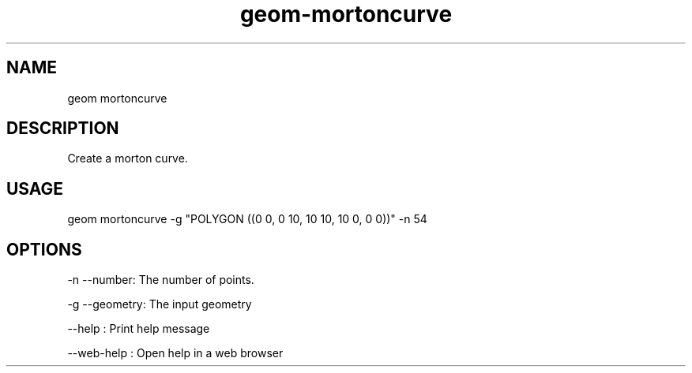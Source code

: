 .TH "geom-mortoncurve" "1" "4 May 2012" "version 0.1"
.SH NAME
geom mortoncurve
.SH DESCRIPTION
Create a morton curve.
.SH USAGE
geom mortoncurve -g "POLYGON ((0 0, 0 10, 10 10, 10 0, 0 0))" -n 54
.SH OPTIONS
-n --number: The number of points.
.PP
-g --geometry: The input geometry
.PP
--help : Print help message
.PP
--web-help : Open help in a web browser
.PP

